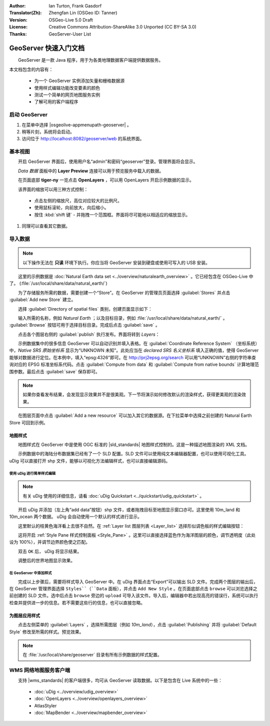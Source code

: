 :Author: Ian Turton, Frank Gasdorf
:Translator(Zh): Zhengfan Lin (OSGeo ID: Tanner)
:Version: OSGeo-Live 5.0 Draft
:License: Creative Commons Attribution-ShareAlike 3.0 Unported  (CC BY-SA 3.0)
:Thanks: GeoServer-User List

.. |GS| replace:: GeoServer
.. |UG| replace:: uDig 

.. image:: /images/project_logos/logo-GeoServer.png
  :alt: project logo
  :align: right

.. image:: /images/logos/OSGeo_project.png
  :scale: 100
  :alt: OSGeo Project
  :align: right
  :target: http://www.osgeo.org

********************************************************************************
GeoServer 快速入门文档 
********************************************************************************

　　GeoServer 是一款 Java 程序，用于为各类地理数据客户端提供数据服务。

本文档包含的内容有：

  * 为一个 GeoServer 实例添加矢量和栅格数据源
  * 使用样式编辑功能改变要素的颜色
  * 测试一个简单的网页地图服务实例
  * 了解可用的客户端程序

启动 |GS|
================================================================================

#. 在菜单中选择 |osgeolive-appmenupath-geoserver| 。
#. 稍等片刻，系统将会启动。
#. 访问位于 http://localhost:8082/geoserver/web 的系统界面。

.. image:: /images/screenshots/800x600/geoserver-login.png
    :scale: 70 %

基本视图
================================================================================

　　开启 |GS| 界面后，使用用户名“admin”和密码“geoserver”登录。管理界面将会显示。

.. image:: /images/screenshots/800x600/geoserver-welcome.png
    :scale: 70 %

　　*Data 数据* 面板中的 **Layer Preview** 连接可以用于预览服务中载入的数据。
  
.. image:: /images/screenshots/800x600/geoserver-layerpreview.png
    :scale: 70 %

　　在页面底部 **tiger-ny** 一览点击 **OpenLayers** ，可以用 OpenLayers 开启示例数据的显示。

.. image:: /images/screenshots/800x600/geoserver-preview.png
    :scale: 70 %

　　该界面的缩放可以用三种方式控制：

        * 点击左侧的缩放尺，高位对应较大的比例尺。

        * 使用鼠标滚轮，向前放大，向后缩小。

        * 按住 :kbd:`shift 键` - 并拖拽一个范围框。界面将尽可能地以相适应的缩放显示。

#. 同理可以查看其它数据。

导入数据
================================================================================

.. note::
    　　以下操作无法在 **只读** 环境下执行。你应当将 |GS| 安装到硬盘或使用可写入的 USB 安装。


　　这里的示例数据是 :doc:`Natural Earth data set <../overview/naturalearth_overview>` 。它已经包含在 OSGeo-Live 中了。 (:file:`/usr/local/share/data/natural_earth/`)

　　为了存储服务所需的数据，需要创建一个“Store”。在 |GS| 的管理员页面选择 :guilabel:`Stores` 并点击 :guilabel:`Add new Store` 建立。

.. image:: /images/screenshots/800x600/geoserver-newstore.png
    :scale: 70 %
    :align: center
    :alt: The New Store page

　　选择 :guilabel:`Directory of spatial files` 类别，创建页面显示如下：

.. image:: /images/screenshots/800x600/geoserver-new-vector.png
    :scale: 70 %
    :align: center
    :alt: Filling in the New Store page

　　输入所需的名称，例如 *Natural Earth* ；以及目标目录，例如 :file:`/usr/local/share/data/natural_earth/` 。 :guilabel:`Browse` 按钮可用于选择目标目录。完成后点击 :guilabel:`save` 。

.. image:: /images/screenshots/800x600/geoserver-naturalearth.png
    :align: center 
    :scale: 70 %
    :alt: The Natural Earth Datastore

　　点击各个图层右侧的 :guilabel:`publish` 执行发布。界面将转到 *Layers*：

.. image:: /images/screenshots/800x600/geoserver-publish.png
    :align: center
    :scale: 70 %
    :alt: The layer publishing page

　　示例数据集中的很多信息 |GS| 可以自动识别并填入表格。在 :guilabel:`Coordinate Reference System` （坐标系统）中，*Native SRS 原始坐标系* 显示为“UNKNOWN 未知”。此处应当在 *declared SRS 名义坐标系* 填入正确的值，使得 |GS| 能够对数据进行定位。在本例中，填入“epsg:4326”即可。在 `http://prj2epsg.org/search <http://prj2epsg.org/search>`_ 可以用“UNKNOWN”右侧的字符串查询对应的 EPSG 标准坐标系代码。点击 :guilabel:`Compute from data` 和 :guilabel:`Compute from native bounds` 计算地理范围参数。最后点击 :guilabel:`save` 保存即可。

.. note::
    　　如果你查看发布结果，会发现显示效果并不是很美观。下一节将演示如何修改默认的渲染样式，获得更美观的渲染效果。

　　在图层页面中点击 :guilabel:`Add a new resource` 可以加入其它的数据源。在下拉菜单中选择之前创建的 Natural Earth Store 可回到示例。

地图样式
--------------------------------------------------------------------------------

　　地图样式在 |GS| 中是使用 OGC 标准的 |sld_standards| 地图样式控制的。这是一种描述地图渲染的 XML 文档。

　　示例数据中的海陆分布数据集已经有了一个 SLD 配置。SLD 文件可以使用纯文本编辑器配置，也可以使用可视化工具。 |UG| 可以直接打开 shp 文件，能够以可视化方法编辑样式，也可以直接编辑源码。

使用 |UG| 进行简单样式编辑
``````````````````````````

.. note::

   有关 |UG| 使用的详细信息，请看 :doc:`uDig Quickstart <../quickstart/udig_quickstart>` 。

　　开启 |UG| 并添加（左上角“add data”按钮）shp 文件，或者拖拽目标至地图显示窗口亦可。这里使用 10m_land 和 10m_ocean 两个数据。 |UG| 会自动使用一个默认的样式进行显示。

.. image:: /images/screenshots/800x600/geoserver-udig_startup.png
   :align: center
   :scale: 70 %
   :alt: Default Styling in uDig

　　这里默认的桔黄色海洋看上去很不自然。在 :ref:`Layer list 图层列表 <Layer_list>` 选择形似调色板的样式编辑按钮：

.. _Layer_list:
.. image:: /images/screenshots/800x600/geoserver-layer-chooser.png
   :align: center
   :scale: 70 %
   :alt: The Layer list window

　　这将开启 :ref:`Style Pane 样式控制面板 <Style_Pane>` 。这里可以直接选择蓝色作为海洋图层的颜色，调节透明度（此处设为 100%），并调节边界颜色使之匹配。

.. _Style_Pane:
.. image:: /images/screenshots/800x600/geoserver-style-pane.png
   :align: center
   :scale: 70 %
   :alt: The Style Pane 

　　双击 ``OK`` 后， |UG| 将显示结果。


.. image:: /images/screenshots/800x600/geoserver-blue-ocean.png
   :align: center
   :scale: 70 %
   :alt: Blue Oceans

　　

.. image:: /images/screenshots/800x600/geoserver-custom-colour.png
   :align: center
   :scale: 70 %
   :alt: Defining a nicer land color

　　调整后的世界地图显示效果。

.. image:: /images/screenshots/800x600/geoserver-basic-world.png
   :align: center
   :scale: 70 %
   :alt: A basic word map

在 |GS| 中添加样式
``````````````````

　　完成以上步骤后，需要将样式导入 |GS| 中。在 |UG| 界面点击“Export”可以输出 SLD 文件。完成两个图层的输出后，在 |GS| 管理界面选择 ``Styles``（``Data`` 面板），并点击 ``Add New Style`` 。在页面底部点击 ``browse`` 可以浏览选择之前创建的 SLD 文件。选中后点击 ``browse`` 旁边的 ``upload`` 可导入该文件。导入后，编辑器中若出现高亮的错误行，系统可以执行检查并提供进一步的信息。若不需要这些行的信息，也可以直接忽略。

.. image:: /images/screenshots/800x600/geoserver-add-style.png
   :align: center
   :scale: 70 %
   :alt: Adding a Style to GeoServer


为图层应用样式
--------------------------------------------------------------------------------

　　点击左侧菜单的 :guilabel:`Layers` ，选择所需图层（例如 *10m_land*），点击 :guilabel:`Publishing` 并将 :guilabel:`Default Style` 修改至所需的样式。预览效果。

.. note:: 在 :file:`/usr/local/share/geoserver` 目录有所有示例数据的样式配置。 

.. TBD（需更多内存）
    添加栅格数据
    ============

    　　在 Natural Earth 目录有 :file:`HYP_50M_SR_W` ，其中包含了一副栅格影象。在 |GS| 的 Store 页面选择 :menuselection:`New Stores --> World Image` 并在 :guilabel:`URL` 输入 :file:`/home/user/data/natural_earth/HYP_50M_SR_W/HYP_50M_SR_W.tif` 即可导入。

    .. image:: /images/screenshots/800x600/geoserver-raster.png
        :align: center
        :scale: 70 %
        :alt: Adding a Raster

    　　点击 :guilabel:`Save` 将进入 *New Layers Chooser* ，通过 :guilabel:`Publish` 和 :guilabel:`Save` ，在预览窗口将看到新加入的栅格数据。



WMS 网络地图服务客户端
================================================================================

　　支持 |wms_standards| 的客户端很多，均可从 |GS| 读取数据。以下是包含在 Live 系统中的一些：

    * :doc:`uDig <../overview/udig_overview>`

    * :doc:`OpenLayers <../overview/openlayers_overview>`

    * AtlasStyler

    * :doc:`MapBender <../overview/mapbender_overview>`

